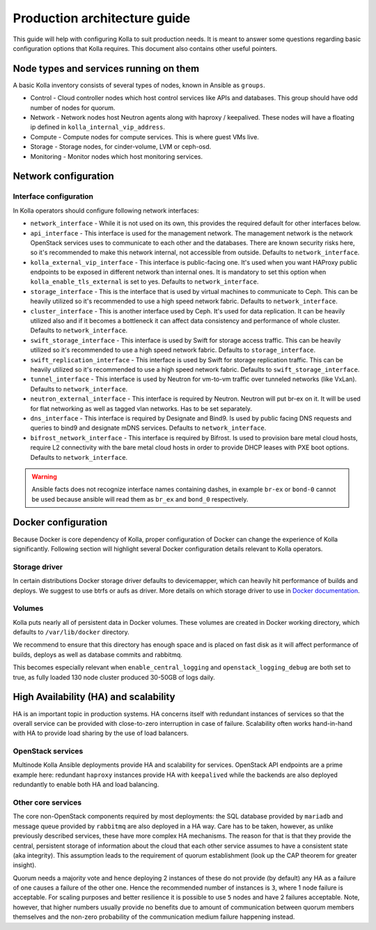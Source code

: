 .. architecture-guide:

=============================
Production architecture guide
=============================

This guide will help with configuring Kolla to suit production needs. It is
meant to answer some questions regarding basic configuration options that Kolla
requires. This document also contains other useful pointers.

Node types and services running on them
~~~~~~~~~~~~~~~~~~~~~~~~~~~~~~~~~~~~~~~

A basic Kolla inventory consists of several types of nodes, known in Ansible as
``groups``.

* Control - Cloud controller nodes which host control services
  like APIs and databases. This group should have odd number of nodes for
  quorum.

* Network - Network nodes host Neutron agents along with
  haproxy / keepalived. These nodes will have a floating ip defined in
  ``kolla_internal_vip_address``.

* Compute - Compute nodes for compute services. This is where guest VMs
  live.

* Storage - Storage nodes, for cinder-volume, LVM or ceph-osd.

* Monitoring - Monitor nodes which host monitoring services.

Network configuration
~~~~~~~~~~~~~~~~~~~~~

.. _interface-configuration:

Interface configuration
-----------------------

In Kolla operators should configure following network interfaces:

* ``network_interface`` - While it is not used on its own, this provides the
  required default for other interfaces below.

* ``api_interface`` - This interface is used for the management network. The
  management network is the network OpenStack services uses to communicate to
  each other and the databases. There are known security risks here, so it's
  recommended to make this network internal, not accessible from outside.
  Defaults to ``network_interface``.

* ``kolla_external_vip_interface`` - This interface is public-facing one. It's
  used when you want HAProxy public endpoints to be exposed in different
  network than internal ones. It is mandatory to set this option when
  ``kolla_enable_tls_external`` is set to yes. Defaults to
  ``network_interface``.

* ``storage_interface`` - This is the interface that is used by virtual
  machines to communicate to Ceph. This can be heavily utilized so it's
  recommended to use a high speed network fabric. Defaults to
  ``network_interface``.

* ``cluster_interface`` - This is another interface used by Ceph. It's used for
  data replication. It can be heavily utilized also and if it becomes a
  bottleneck it can affect data consistency and performance of whole cluster.
  Defaults to ``network_interface``.

* ``swift_storage_interface`` - This interface is used by Swift for storage
  access traffic.  This can be heavily utilized so it's recommended to use
  a high speed network fabric. Defaults to ``storage_interface``.

* ``swift_replication_interface`` - This interface is used by Swift for storage
  replication traffic.  This can be heavily utilized so it's recommended to use
  a high speed network fabric. Defaults to ``swift_storage_interface``.

* ``tunnel_interface`` - This interface is used by Neutron for vm-to-vm traffic
  over tunneled networks (like VxLan). Defaults to ``network_interface``.

* ``neutron_external_interface`` - This interface is required by Neutron.
  Neutron will put br-ex on it. It will be used for flat networking as well as
  tagged vlan networks. Has to be set separately.

* ``dns_interface`` - This interface is required by Designate and Bind9.
  Is used by public facing DNS requests and queries to bind9 and designate
  mDNS services. Defaults to ``network_interface``.

* ``bifrost_network_interface`` - This interface is required by Bifrost.
  Is used to provision bare metal cloud hosts, require L2 connectivity
  with the bare metal cloud hosts in order to provide DHCP leases with
  PXE boot options. Defaults to ``network_interface``.

.. warning::

   Ansible facts does not recognize interface names containing dashes,
   in example ``br-ex`` or ``bond-0`` cannot be used because ansible will read
   them as ``br_ex`` and ``bond_0`` respectively.

Docker configuration
~~~~~~~~~~~~~~~~~~~~

Because Docker is core dependency of Kolla, proper configuration of Docker can
change the experience of Kolla significantly. Following section will highlight
several Docker configuration details relevant to Kolla operators.

Storage driver
--------------

In certain distributions Docker storage driver defaults to devicemapper, which
can heavily hit performance of builds and deploys. We suggest to use btrfs or
aufs as driver. More details on which storage driver to use in
`Docker documentation <https://docs.docker.com/engine/userguide/storagedriver/selectadriver/>`_.

Volumes
-------

Kolla puts nearly all of persistent data in Docker volumes. These volumes are
created in Docker working directory, which defaults to ``/var/lib/docker``
directory.

We recommend to ensure that this directory has enough space and is placed on
fast disk as it will affect performance of builds, deploys as well as database
commits and rabbitmq.

This becomes especially relevant when ``enable_central_logging`` and
``openstack_logging_debug`` are both set to true, as fully loaded 130 node
cluster produced 30-50GB of logs daily.

High Availability (HA) and scalability
~~~~~~~~~~~~~~~~~~~~~~~~~~~~~~~~~~~~~~

HA is an important topic in production systems.
HA concerns itself with redundant instances of services so that the overall
service can be provided with close-to-zero interruption in case of failure.
Scalability often works hand-in-hand with HA to provide load sharing by
the use of load balancers.

OpenStack services
------------------

Multinode Kolla Ansible deployments provide HA and scalability for services.
OpenStack API endpoints are a prime example here: redundant ``haproxy``
instances provide HA with ``keepalived`` while the backends are also
deployed redundantly to enable both HA and load balancing.

Other core services
-------------------

The core non-OpenStack components required by most deployments: the SQL
database provided by ``mariadb`` and message queue provided by
``rabbitmq`` are also deployed in a HA way. Care has to be taken, however,
as unlike previously described services, these have more complex HA
mechanisms. The reason for that is that they provide the central, persistent
storage of information about the cloud that each other service assumes to
have a consistent state (aka integrity).
This assumption leads to the requirement of quorum establishment
(look up the CAP theorem for greater insight).

Quorum needs a majority vote and hence deploying 2 instances of these
do not provide (by default) any HA as a failure of one causes a failure
of the other one. Hence the recommended number of instances is ``3``,
where 1 node failure is acceptable. For scaling purposes and better
resilience it is possible to use ``5`` nodes and have 2 failures
acceptable.
Note, however, that higher numbers usually provide no benefits due to amount
of communication between quorum members themselves and the non-zero
probability of the communication medium failure happening instead.

